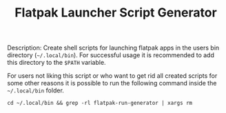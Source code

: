 #+TITLE: Flatpak Launcher Script Generator

Description: Create shell scripts for launching flatpak apps in the users bin directory (=~/.local/bin=). For successful usage it is recommended to add this directory to the =$PATH= variable.

For users not liking this script or who want to get rid all created scripts for some other reasons it is possible to run the following command inside the =~/.local/bin= folder.

~cd ~/.local/bin && grep -rl flatpak-run-generator | xargs rm~
